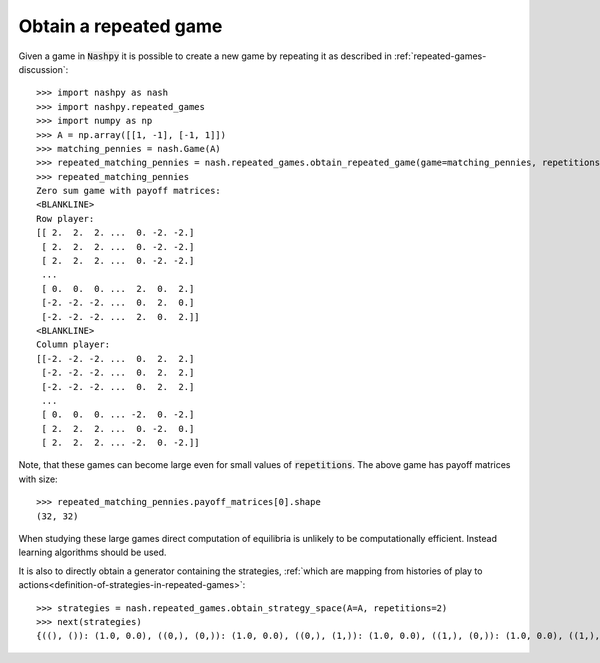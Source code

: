 .. _how-to-obtain-a-repeated-game:

Obtain a repeated game
======================

Given a game in :code:`Nashpy` it is possible to create a new game by repeating
it as described in :ref:`repeated-games-discussion`::

    >>> import nashpy as nash
    >>> import nashpy.repeated_games
    >>> import numpy as np
    >>> A = np.array([[1, -1], [-1, 1]])
    >>> matching_pennies = nash.Game(A)
    >>> repeated_matching_pennies = nash.repeated_games.obtain_repeated_game(game=matching_pennies, repetitions=2)
    >>> repeated_matching_pennies
    Zero sum game with payoff matrices:
    <BLANKLINE>
    Row player:
    [[ 2.  2.  2. ...  0. -2. -2.]
     [ 2.  2.  2. ...  0. -2. -2.]
     [ 2.  2.  2. ...  0. -2. -2.]
     ...
     [ 0.  0.  0. ...  2.  0.  2.]
     [-2. -2. -2. ...  0.  2.  0.]
     [-2. -2. -2. ...  2.  0.  2.]]
    <BLANKLINE>
    Column player:
    [[-2. -2. -2. ...  0.  2.  2.]
     [-2. -2. -2. ...  0.  2.  2.]
     [-2. -2. -2. ...  0.  2.  2.]
     ...
     [ 0.  0.  0. ... -2.  0. -2.]
     [ 2.  2.  2. ...  0. -2.  0.]
     [ 2.  2.  2. ... -2.  0. -2.]]

Note, that these games can become large even for small values of
:code:`repetitions`. The above game has payoff matrices with size::

    >>> repeated_matching_pennies.payoff_matrices[0].shape
    (32, 32)

When studying these large games direct computation of equilibria is unlikely to
be computationally efficient. Instead learning algorithms should be used.

It is also to directly obtain a generator containing the strategies, :ref:`which
are mapping from histories of play to
actions<definition-of-strategies-in-repeated-games>`::

    >>> strategies = nash.repeated_games.obtain_strategy_space(A=A, repetitions=2)
    >>> next(strategies)
    {((), ()): (1.0, 0.0), ((0,), (0,)): (1.0, 0.0), ((0,), (1,)): (1.0, 0.0), ((1,), (0,)): (1.0, 0.0), ((1,), (1,)): (1.0, 0.0)}
